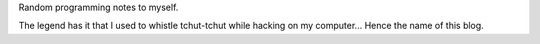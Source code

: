 .. title: About
.. slug: about
.. date: 2016-01-09 21:00:00 UTC+01:00
.. tags: 
.. category: 
.. link: 
.. description: 
.. type: text

Random programming notes to myself.

The legend has it that I used to whistle tchut-tchut while hacking
on my computer...
Hence the name of this blog.
